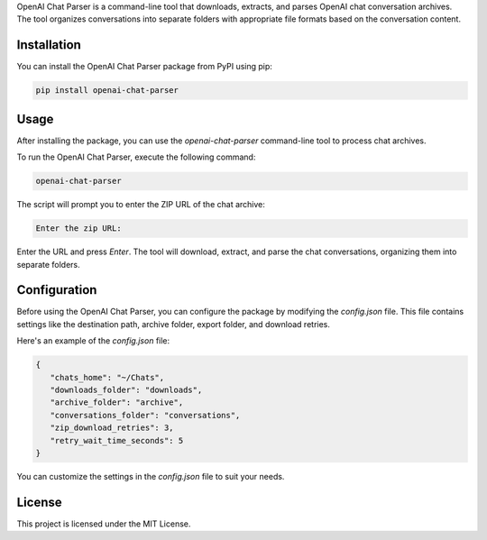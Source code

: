 
OpenAI Chat Parser is a command-line tool that downloads, extracts, and parses OpenAI chat conversation archives. The tool organizes conversations into separate folders with appropriate file formats based on the conversation content.

Installation
------------

You can install the OpenAI Chat Parser package from PyPI using pip:

.. code-block:: bash

   pip install openai-chat-parser

Usage
-----

After installing the package, you can use the `openai-chat-parser` command-line tool to process chat archives. 

To run the OpenAI Chat Parser, execute the following command:

.. code-block:: bash

   openai-chat-parser

The script will prompt you to enter the ZIP URL of the chat archive:

.. code-block:: text

   Enter the zip URL:

Enter the URL and press `Enter`. The tool will download, extract, and parse the chat conversations, organizing them into separate folders.

Configuration
-------------

Before using the OpenAI Chat Parser, you can configure the package by modifying the `config.json` file. This file contains settings like the destination path, archive folder, export folder, and download retries.

Here's an example of the `config.json` file:

.. code-block:: json

   {
      "chats_home": "~/Chats",
      "downloads_folder": "downloads",
      "archive_folder": "archive",
      "conversations_folder": "conversations",
      "zip_download_retries": 3,
      "retry_wait_time_seconds": 5
   }

You can customize the settings in the `config.json` file to suit your needs.

License
-------

This project is licensed under the MIT License.


